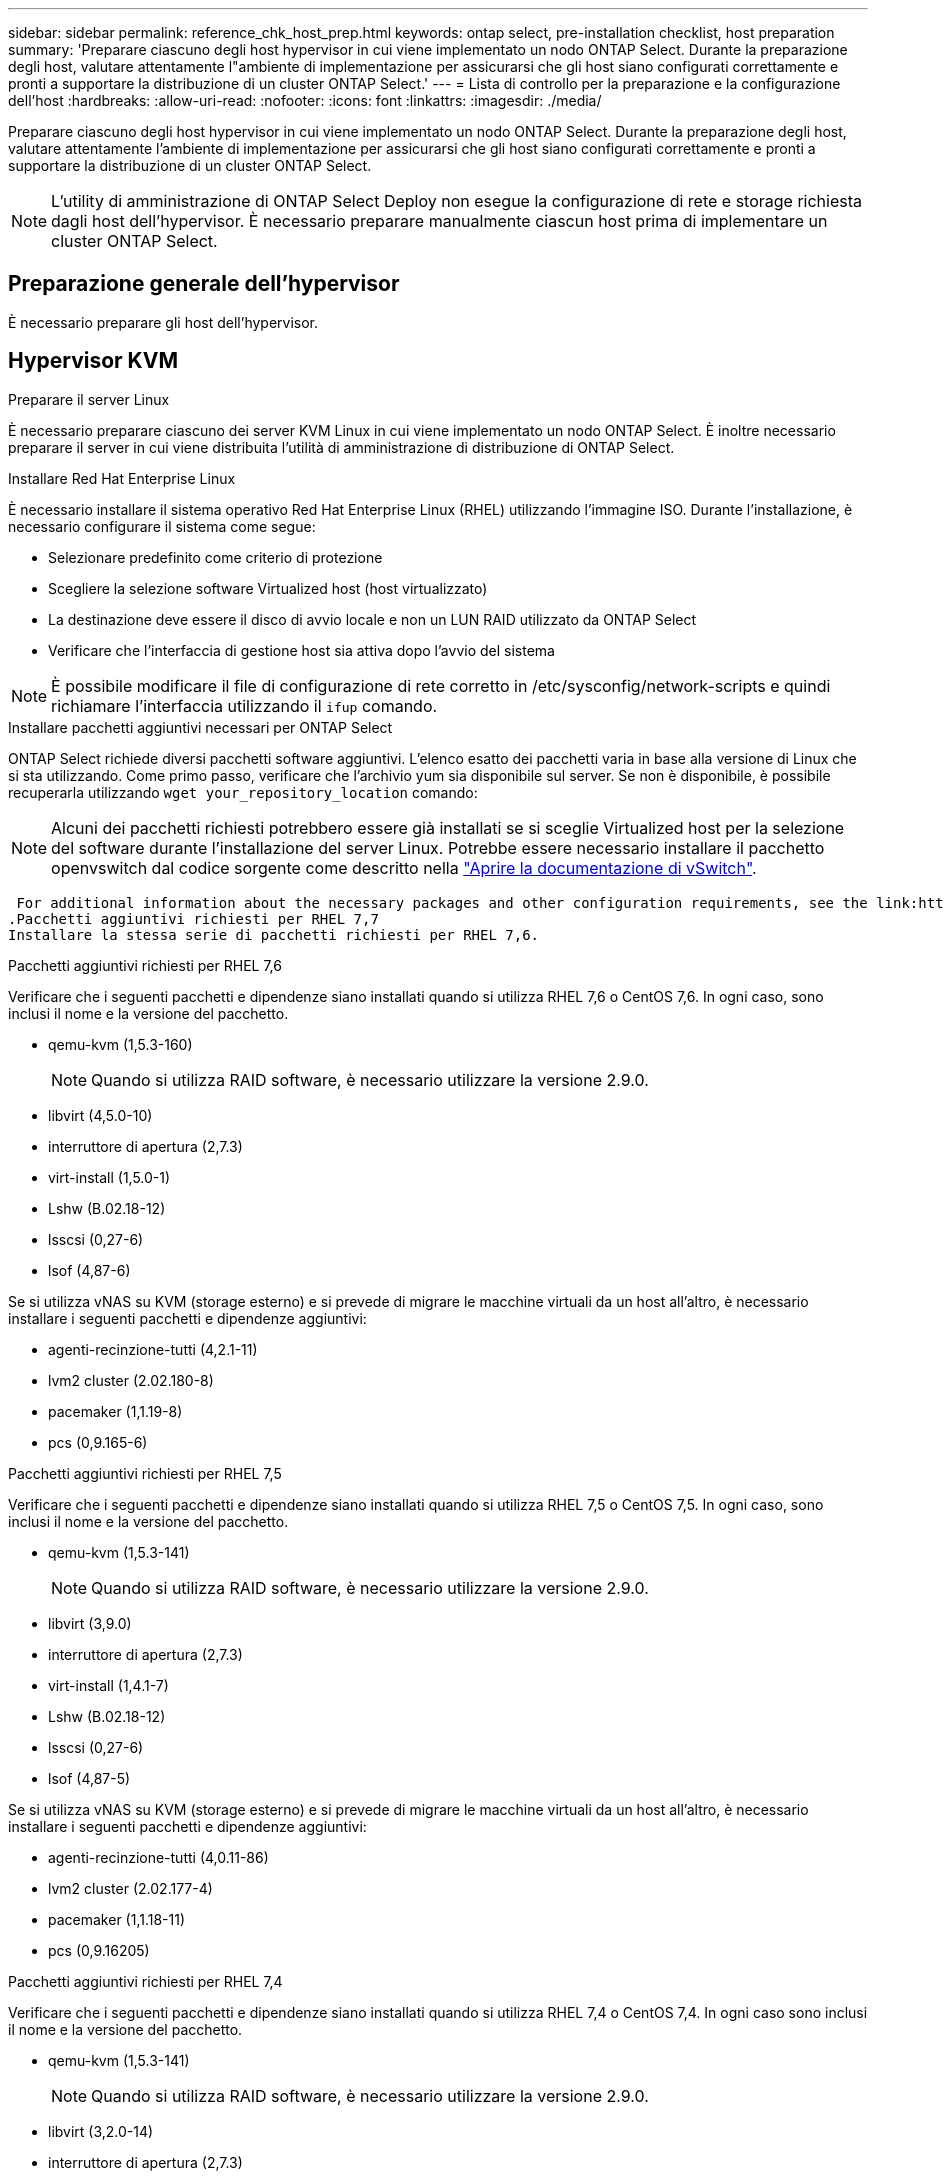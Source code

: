 ---
sidebar: sidebar 
permalink: reference_chk_host_prep.html 
keywords: ontap select, pre-installation checklist, host preparation 
summary: 'Preparare ciascuno degli host hypervisor in cui viene implementato un nodo ONTAP Select. Durante la preparazione degli host, valutare attentamente l"ambiente di implementazione per assicurarsi che gli host siano configurati correttamente e pronti a supportare la distribuzione di un cluster ONTAP Select.' 
---
= Lista di controllo per la preparazione e la configurazione dell'host
:hardbreaks:
:allow-uri-read: 
:nofooter: 
:icons: font
:linkattrs: 
:imagesdir: ./media/


[role="lead"]
Preparare ciascuno degli host hypervisor in cui viene implementato un nodo ONTAP Select. Durante la preparazione degli host, valutare attentamente l'ambiente di implementazione per assicurarsi che gli host siano configurati correttamente e pronti a supportare la distribuzione di un cluster ONTAP Select.


NOTE: L'utility di amministrazione di ONTAP Select Deploy non esegue la configurazione di rete e storage richiesta dagli host dell'hypervisor. È necessario preparare manualmente ciascun host prima di implementare un cluster ONTAP Select.



== Preparazione generale dell'hypervisor

È necessario preparare gli host dell'hypervisor.



== Hypervisor KVM

.Preparare il server Linux
È necessario preparare ciascuno dei server KVM Linux in cui viene implementato un nodo ONTAP Select. È inoltre necessario preparare il server in cui viene distribuita l'utilità di amministrazione di distribuzione di ONTAP Select.

.Installare Red Hat Enterprise Linux
È necessario installare il sistema operativo Red Hat Enterprise Linux (RHEL) utilizzando l'immagine ISO. Durante l'installazione, è necessario configurare il sistema come segue:

* Selezionare predefinito come criterio di protezione
* Scegliere la selezione software Virtualized host (host virtualizzato)
* La destinazione deve essere il disco di avvio locale e non un LUN RAID utilizzato da ONTAP Select
* Verificare che l'interfaccia di gestione host sia attiva dopo l'avvio del sistema



NOTE: È possibile modificare il file di configurazione di rete corretto in /etc/sysconfig/network-scripts e quindi richiamare l'interfaccia utilizzando il `ifup` comando.

.Installare pacchetti aggiuntivi necessari per ONTAP Select
ONTAP Select richiede diversi pacchetti software aggiuntivi. L'elenco esatto dei pacchetti varia in base alla versione di Linux che si sta utilizzando. Come primo passo, verificare che l'archivio yum sia disponibile sul server. Se non è disponibile, è possibile recuperarla utilizzando `wget your_repository_location` comando:


NOTE: Alcuni dei pacchetti richiesti potrebbero essere già installati se si sceglie Virtualized host per la selezione del software durante l'installazione del server Linux. Potrebbe essere necessario installare il pacchetto openvswitch dal codice sorgente come descritto nella link:https://docs.openvswitch.org/en/latest/intro/install/general/["Aprire la documentazione di vSwitch"^].

 For additional information about the necessary packages and other configuration requirements, see the link:https://imt.netapp.com/matrix/#welcome[NetApp Interoperability Matrix Tool^].
.Pacchetti aggiuntivi richiesti per RHEL 7,7
Installare la stessa serie di pacchetti richiesti per RHEL 7,6.

.Pacchetti aggiuntivi richiesti per RHEL 7,6
Verificare che i seguenti pacchetti e dipendenze siano installati quando si utilizza RHEL 7,6 o CentOS 7,6. In ogni caso, sono inclusi il nome e la versione del pacchetto.

* qemu-kvm (1,5.3-160)
+

NOTE: Quando si utilizza RAID software, è necessario utilizzare la versione 2.9.0.

* libvirt (4,5.0-10)
* interruttore di apertura (2,7.3)
* virt-install (1,5.0-1)
* Lshw (B.02.18-12)
* lsscsi (0,27-6)
* lsof (4,87-6)


Se si utilizza vNAS su KVM (storage esterno) e si prevede di migrare le macchine virtuali da un host all'altro, è necessario installare i seguenti pacchetti e dipendenze aggiuntivi:

* agenti-recinzione-tutti (4,2.1-11)
* lvm2 cluster (2.02.180-8)
* pacemaker (1,1.19-8)
* pcs (0,9.165-6)


.Pacchetti aggiuntivi richiesti per RHEL 7,5
Verificare che i seguenti pacchetti e dipendenze siano installati quando si utilizza RHEL 7,5 o CentOS 7,5. In ogni caso, sono inclusi il nome e la versione del pacchetto.

* qemu-kvm (1,5.3-141)
+

NOTE: Quando si utilizza RAID software, è necessario utilizzare la versione 2.9.0.

* libvirt (3,9.0)
* interruttore di apertura (2,7.3)
* virt-install (1,4.1-7)
* Lshw (B.02.18-12)
* lsscsi (0,27-6)
* lsof (4,87-5)


Se si utilizza vNAS su KVM (storage esterno) e si prevede di migrare le macchine virtuali da un host all'altro, è necessario installare i seguenti pacchetti e dipendenze aggiuntivi:

* agenti-recinzione-tutti (4,0.11-86)
* lvm2 cluster (2.02.177-4)
* pacemaker (1,1.18-11)
* pcs (0,9.16205)


.Pacchetti aggiuntivi richiesti per RHEL 7,4
Verificare che i seguenti pacchetti e dipendenze siano installati quando si utilizza RHEL 7,4 o CentOS 7,4. In ogni caso sono inclusi il nome e la versione del pacchetto.

* qemu-kvm (1,5.3-141)
+

NOTE: Quando si utilizza RAID software, è necessario utilizzare la versione 2.9.0.

* libvirt (3,2.0-14)
* interruttore di apertura (2,7.3)
* virt-install (1,4.1-7)
* Lshw (B.02.18-7)
* lsscsi (0,27-6)
* lsof (4,87-4)


Se si utilizza vNAS su KVM (storage esterno) e si prevede di migrare le macchine virtuali da un host all'altro, è necessario installare i seguenti pacchetti e dipendenze aggiuntivi:

* agenti-recinzione-tutti (4,0.11-66)
* lvm2 cluster (2.02.171-8)
* pacemaker (1,1.16-12)
* pcs (0,9.158-6)


.Configurazione dei pool di storage
Un pool di storage ONTAP Select è un contenitore di dati logico che astrae lo storage fisico sottostante. Occorre gestire i pool di storage sugli host KVM in cui viene implementato ONTAP Select.



=== Creare un pool di storage

È necessario creare almeno un pool di storage in ogni nodo ONTAP Select. Se si utilizza RAID software invece di un RAID hardware locale, i dischi storage sono collegati al nodo degli aggregati root e dati. In questo caso, è comunque necessario creare un pool di archiviazione per i dati di sistema.

.Prima di iniziare
Verificare che sia possibile accedere alla CLI di Linux sull'host in cui viene distribuito ONTAP Select.

.A proposito di questa attività
L'utility di amministrazione di distribuzione di ONTAP Select prevede che la posizione di destinazione del pool di storage venga specificata come /dev/<pool_name>, in cui <pool_name> è un nome di pool univoco sull'host.


NOTE: L'intera capacità del LUN viene allocata quando viene creato un pool di storage.

.Fasi
. Visualizzare i dispositivi locali sull'host Linux e scegliere il LUN che conterrà il pool di archiviazione:
+
[listing]
----
lsblk
----
+
È probabile che il LUN appropriato sia il dispositivo con la maggiore capacità di storage.

. Definire il pool di archiviazione sul dispositivo:
+
[listing]
----
virsh pool-define-as <pool_name> logical --source-dev <device_name> --target=/dev/<pool_name>
----
+
Ad esempio:

+
[listing]
----
virsh pool-define-as select_pool logical --source-dev /dev/sdb --target=/dev/select_pool
----
. Creare il pool di storage:
+
[listing]
----
virsh pool-build <pool_name>
----
. Avviare il pool di storage:
+
[listing]
----
virsh pool-start <pool_name>
----
. Configurare il pool di storage in modo che venga avviato automaticamente all'avvio del sistema:
+
[listing]
----
virsh pool-autostart <pool_name>
----
. Verificare che il pool di archiviazione sia stato creato:
+
[listing]
----
virsh pool-list
----




=== Eliminazione di un pool di archiviazione

Puoi eliminare un pool di storage quando non è più necessario.

.Prima di iniziare
Verificare di poter accedere alla CLI di Linux in cui viene distribuito ONTAP Select.

.A proposito di questa attività
L'utility di amministrazione di ONTAP Select Deploy prevede che la posizione di destinazione del pool di storage venga specificata come `/dev/<pool_name>`, dove `<pool_name>` è un nome di pool univoco sull'host.

.Fasi
. Verificare che il pool di storage sia definito:
+
[listing]
----
virsh pool-list
----
. Distruggere il pool di storage:
+
[listing]
----
virsh pool-destroy <pool_name>
----
. Annullare la definizione della configurazione per il pool di archiviazione inattivo:
+
[listing]
----
virsh pool-undefine <pool_nanme>
----
. Verificare che il pool di archiviazione sia stato rimosso dall'host:
+
[listing]
----
virsh pool-list
----
. Verificare che tutti i volumi logici per il gruppo di volumi del pool di archiviazione siano stati eliminati.
+
.. Visualizzare i volumi logici:
+
[listing]
----
lvs
----
.. Se sono presenti volumi logici per il pool, eliminarli:
+
[listing]
----
lvremove <logical_volume_name>
----


. Verificare che il gruppo di volumi sia stato eliminato:
+
.. Visualizzare i gruppi di volumi:
+
[listing]
----
vgs
----
.. Se esiste un gruppo di volumi per il pool, eliminarlo:
+
[listing]
----
vgremove <volume_group_name>
----


. Verificare che il volume fisico sia stato eliminato:
+
.. Visualizzare i volumi fisici:
+
[listing]
----
pvs
----
.. Se esiste un volume fisico per il pool, eliminarlo:
+
[listing]
----
pvremove <physical_volume_name>
----






== Hypervisor ESXi

Ciascun host deve essere configurato con i seguenti elementi:

* Un hypervisor preinstallato e supportato
* Una licenza VMware vSphere


Inoltre, lo stesso server vCenter deve essere in grado di gestire tutti gli host in cui viene implementato un nodo ONTAP Select all'interno del cluster.

Inoltre, assicurarsi che le porte del firewall siano configurate per consentire l'accesso a vSphere. Queste porte devono essere aperte per supportare la connettività della porta seriale alle macchine virtuali ONTAP Select.

Per impostazione predefinita, VMware consente l'accesso alle seguenti porte:

* Porta 22 e porte 1024 – 65535 (traffico in entrata)
* Porte 0 – 65535 (traffico in uscita)


NetApp consiglia di aprire le seguenti porte firewall per consentire l'accesso a vSphere:

* Porte 7200 – 7400 (traffico in entrata e in uscita)


Inoltre, è necessario conoscere i diritti vCenter richiesti. Vedere link:reference_plan_ots_vcenter.html["Server VMware vCenter"] per ulteriori informazioni.



== Preparazione della rete del cluster ONTAP Select

È possibile implementare ONTAP Select come cluster a più nodi o come cluster a nodo singolo. In molti casi, un cluster multi-nodo è preferibile a causa della capacità di storage aggiuntiva e della capacità ha.



=== Immagine delle reti e dei nodi ONTAP Select

Le figure seguenti illustrano le reti utilizzate con un cluster a nodo singolo e un cluster a quattro nodi.



==== Cluster a nodo singolo che mostra una rete

La figura seguente illustra un cluster a nodo singolo. La rete esterna supporta il traffico di replica client, gestione e cross-cluster (SnapMirror/SnapVault).

image:CHK_01.jpg["Cluster a nodo singolo che mostra una rete"]



==== Cluster a quattro nodi che mostra due reti

La figura seguente illustra un cluster a quattro nodi. La rete interna consente la comunicazione tra i nodi a supporto dei servizi di rete del cluster ONTAP. La rete esterna supporta il traffico di replica client, gestione e cross-cluster (SnapMirror/SnapVault).

image:CHK_02.jpg["Cluster a quattro nodi che mostra due reti"]



==== Nodo singolo all'interno di un cluster a quattro nodi

La figura seguente illustra la configurazione di rete tipica per una singola macchina virtuale ONTAP Select all'interno di un cluster a quattro nodi. Esistono due reti separate: ONTAP-Internal e ONTAP-External.

image:CHK_03.jpg["Nodo singolo all'interno di un cluster a quattro nodi"]



== Host KVM



=== Configurare Open vSwitch su un host KVM

È necessario configurare uno switch software-defined su ogni nodo ONTAP Select utilizzando Open vSwitch.

.Prima di iniziare
Verificare che Network Manager sia disattivato e che il servizio di rete Linux nativo sia attivato.

.A proposito di questa attività
ONTAP Select richiede due reti separate, entrambe che utilizzano il bonding delle porte per fornire funzionalità ha alle reti.

.Fasi
. Verificare che Open vSwitch sia attivo sull'host:
+
.. Determinare se Open vSwitch è in esecuzione:
+
[listing]
----
systemctl status openvswitch
----
.. Se Open vSwitch non è in esecuzione, avviarlo:
+
[listing]
----
systemctl start openvswitch
----


. Visualizzare la configurazione Open vSwitch:
+
[listing]
----
ovs-vsctl show
----
+
La configurazione appare vuota se Open vSwitch non è già stato configurato sull'host.

. Aggiungere una nuova istanza vSwitch:
+
[listing]
----
ovs-vsctl add-br <bridge_name>
----
+
Ad esempio:

+
[listing]
----
ovs-vsctl add-br ontap-br
----
. Disattivare le interfacce di rete:
+
[listing]
----
ifdown <interface_1>
ifdown <interface_2>
----
. Combinare i collegamenti utilizzando LACP:
+
[listing]
----
ovs-vsctl add-bond <internal_network> bond-br <interface_1> <interface_2> bond_mode=balance-slb lacp=active other_config:lacp-time=fast
----



NOTE: È necessario configurare un collegamento solo se sono presenti più interfacce.

. Attivare le interfacce di rete:
+
[listing]
----
ifup <interface_1>
ifup <interface_2>
----




== Host ESXi



=== Configurazione di vSwitch su un host hypervisor

VSwitch è il componente principale dell'hypervisor utilizzato per supportare la connettività per le reti interne ed esterne. Nella configurazione di ogni vSwitch hypervisor è necessario prendere in considerazione diversi aspetti.



==== Configurazione vSwitch per un host con due porte fisiche (2 x 10 GB)

Quando ciascun host include due porte da 10 GB, è necessario configurare vSwitch come segue:

* Configurare un vSwitch e assegnare entrambe le porte a vSwitch. Creare un raggruppamento NIC utilizzando le due porte.
* Impostare il criterio di bilanciamento del carico su "Route based on the origining virtual port ID" (instradamento basato sull'ID della porta virtuale di origine).
* Contrassegnare entrambi gli adattatori come "attivi" o contrassegnare un adattatore come "attivo" e l'altro come "standby".
* Impostare "failover" su "Yes" (Sì).image:CHK_04.jpg["Proprietà vSwitch)"]
* Configurare vSwitch per l'utilizzo di frame jumbo (9000 MTU).
* Configurare un gruppo di porte su vSwitch per il traffico interno (ONTAP-interno):
+
** Il gruppo di porte viene assegnato alle schede di rete virtuali ONTAP Select e0c-e0g utilizzate per il cluster, l'interconnessione ha e il traffico di mirroring.
** Il gruppo di porte deve trovarsi su una VLAN non instradabile perché si prevede che questa rete sia privata. Aggiungere il tag VLAN appropriato al gruppo di porte per tenere conto di questo.
** Le impostazioni di bilanciamento del carico, failback e ordine di failover del gruppo di porte devono essere le stesse di vSwitch.


* Configurare un gruppo di porte su vSwitch per il traffico esterno (ONTAP-esterno):
+
** Il gruppo di porte viene assegnato agli adattatori di rete virtuale ONTAP Select e0a-e0c utilizzati per il traffico di dati e di gestione.
** Il gruppo di porte può trovarsi su una VLAN instradabile. Inoltre, a seconda dell'ambiente di rete, è necessario aggiungere un tag VLAN appropriato o configurare il gruppo di porte per il trunking VLAN.
** Le impostazioni di bilanciamento del carico, failback e ordine di failover del gruppo di porte devono essere le stesse di vSwitch.




La suddetta configurazione vSwitch è per un host con 2 porte da 10 GB in un ambiente di rete tipico.
